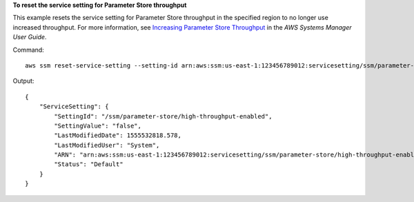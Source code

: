 **To reset the service setting for Parameter Store throughput**

This example resets the service setting for Parameter Store throughput in the specified region to no longer use increased throughput. For more information, see `Increasing Parameter Store Throughput`_ in the *AWS Systems Manager User Guide*.

.. _`Increasing Parameter Store Throughput`: https://docs.aws.amazon.com/systems-manager/latest/userguide/parameter-store-throughput.html

Command::

   aws ssm reset-service-setting --setting-id arn:aws:ssm:us-east-1:123456789012:servicesetting/ssm/parameter-store/high-throughput-enabled

Output::

  {
      "ServiceSetting": {
          "SettingId": "/ssm/parameter-store/high-throughput-enabled",
          "SettingValue": "false",
          "LastModifiedDate": 1555532818.578,
          "LastModifiedUser": "System",
          "ARN": "arn:aws:ssm:us-east-1:123456789012:servicesetting/ssm/parameter-store/high-throughput-enabled",
          "Status": "Default"
      }
  }
